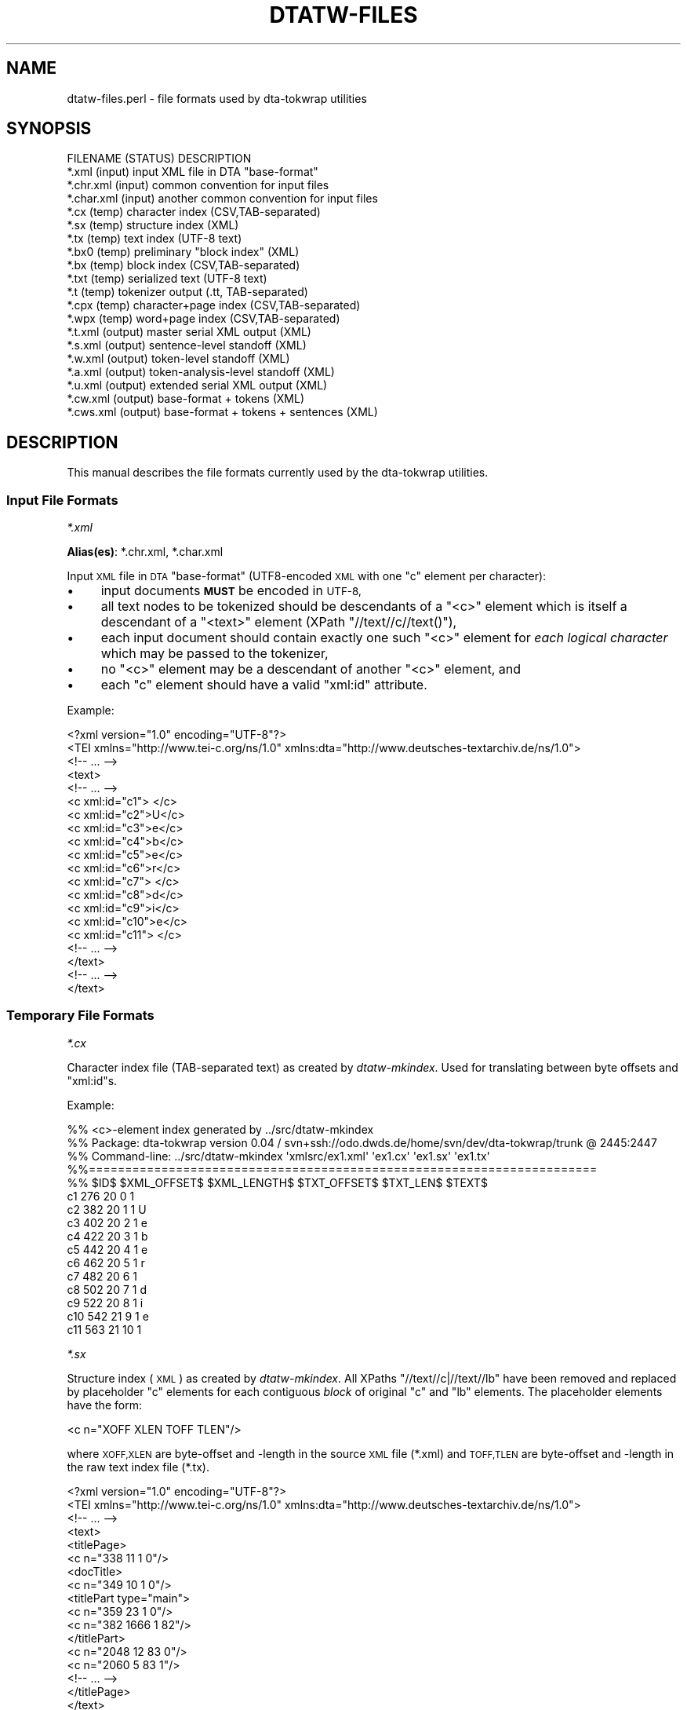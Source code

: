 .\" Automatically generated by Pod::Man 4.07 (Pod::Simple 3.32)
.\"
.\" Standard preamble:
.\" ========================================================================
.de Sp \" Vertical space (when we can't use .PP)
.if t .sp .5v
.if n .sp
..
.de Vb \" Begin verbatim text
.ft CW
.nf
.ne \\$1
..
.de Ve \" End verbatim text
.ft R
.fi
..
.\" Set up some character translations and predefined strings.  \*(-- will
.\" give an unbreakable dash, \*(PI will give pi, \*(L" will give a left
.\" double quote, and \*(R" will give a right double quote.  \*(C+ will
.\" give a nicer C++.  Capital omega is used to do unbreakable dashes and
.\" therefore won't be available.  \*(C` and \*(C' expand to `' in nroff,
.\" nothing in troff, for use with C<>.
.tr \(*W-
.ds C+ C\v'-.1v'\h'-1p'\s-2+\h'-1p'+\s0\v'.1v'\h'-1p'
.ie n \{\
.    ds -- \(*W-
.    ds PI pi
.    if (\n(.H=4u)&(1m=24u) .ds -- \(*W\h'-12u'\(*W\h'-12u'-\" diablo 10 pitch
.    if (\n(.H=4u)&(1m=20u) .ds -- \(*W\h'-12u'\(*W\h'-8u'-\"  diablo 12 pitch
.    ds L" ""
.    ds R" ""
.    ds C` ""
.    ds C' ""
'br\}
.el\{\
.    ds -- \|\(em\|
.    ds PI \(*p
.    ds L" ``
.    ds R" ''
.    ds C`
.    ds C'
'br\}
.\"
.\" Escape single quotes in literal strings from groff's Unicode transform.
.ie \n(.g .ds Aq \(aq
.el       .ds Aq '
.\"
.\" If the F register is >0, we'll generate index entries on stderr for
.\" titles (.TH), headers (.SH), subsections (.SS), items (.Ip), and index
.\" entries marked with X<> in POD.  Of course, you'll have to process the
.\" output yourself in some meaningful fashion.
.\"
.\" Avoid warning from groff about undefined register 'F'.
.de IX
..
.if !\nF .nr F 0
.if \nF>0 \{\
.    de IX
.    tm Index:\\$1\t\\n%\t"\\$2"
..
.    if !\nF==2 \{\
.        nr % 0
.        nr F 2
.    \}
.\}
.\"
.\" Accent mark definitions (@(#)ms.acc 1.5 88/02/08 SMI; from UCB 4.2).
.\" Fear.  Run.  Save yourself.  No user-serviceable parts.
.    \" fudge factors for nroff and troff
.if n \{\
.    ds #H 0
.    ds #V .8m
.    ds #F .3m
.    ds #[ \f1
.    ds #] \fP
.\}
.if t \{\
.    ds #H ((1u-(\\\\n(.fu%2u))*.13m)
.    ds #V .6m
.    ds #F 0
.    ds #[ \&
.    ds #] \&
.\}
.    \" simple accents for nroff and troff
.if n \{\
.    ds ' \&
.    ds ` \&
.    ds ^ \&
.    ds , \&
.    ds ~ ~
.    ds /
.\}
.if t \{\
.    ds ' \\k:\h'-(\\n(.wu*8/10-\*(#H)'\'\h"|\\n:u"
.    ds ` \\k:\h'-(\\n(.wu*8/10-\*(#H)'\`\h'|\\n:u'
.    ds ^ \\k:\h'-(\\n(.wu*10/11-\*(#H)'^\h'|\\n:u'
.    ds , \\k:\h'-(\\n(.wu*8/10)',\h'|\\n:u'
.    ds ~ \\k:\h'-(\\n(.wu-\*(#H-.1m)'~\h'|\\n:u'
.    ds / \\k:\h'-(\\n(.wu*8/10-\*(#H)'\z\(sl\h'|\\n:u'
.\}
.    \" troff and (daisy-wheel) nroff accents
.ds : \\k:\h'-(\\n(.wu*8/10-\*(#H+.1m+\*(#F)'\v'-\*(#V'\z.\h'.2m+\*(#F'.\h'|\\n:u'\v'\*(#V'
.ds 8 \h'\*(#H'\(*b\h'-\*(#H'
.ds o \\k:\h'-(\\n(.wu+\w'\(de'u-\*(#H)/2u'\v'-.3n'\*(#[\z\(de\v'.3n'\h'|\\n:u'\*(#]
.ds d- \h'\*(#H'\(pd\h'-\w'~'u'\v'-.25m'\f2\(hy\fP\v'.25m'\h'-\*(#H'
.ds D- D\\k:\h'-\w'D'u'\v'-.11m'\z\(hy\v'.11m'\h'|\\n:u'
.ds th \*(#[\v'.3m'\s+1I\s-1\v'-.3m'\h'-(\w'I'u*2/3)'\s-1o\s+1\*(#]
.ds Th \*(#[\s+2I\s-2\h'-\w'I'u*3/5'\v'-.3m'o\v'.3m'\*(#]
.ds ae a\h'-(\w'a'u*4/10)'e
.ds Ae A\h'-(\w'A'u*4/10)'E
.    \" corrections for vroff
.if v .ds ~ \\k:\h'-(\\n(.wu*9/10-\*(#H)'\s-2\u~\d\s+2\h'|\\n:u'
.if v .ds ^ \\k:\h'-(\\n(.wu*10/11-\*(#H)'\v'-.4m'^\v'.4m'\h'|\\n:u'
.    \" for low resolution devices (crt and lpr)
.if \n(.H>23 .if \n(.V>19 \
\{\
.    ds : e
.    ds 8 ss
.    ds o a
.    ds d- d\h'-1'\(ga
.    ds D- D\h'-1'\(hy
.    ds th \o'bp'
.    ds Th \o'LP'
.    ds ae ae
.    ds Ae AE
.\}
.rm #[ #] #H #V #F C
.\" ========================================================================
.\"
.IX Title "DTATW-FILES 5"
.TH DTATW-FILES 5 "2019-02-19" "dta-tokwrap v0.86-pre1" "DTA Tokenization Utilities"
.\" For nroff, turn off justification.  Always turn off hyphenation; it makes
.\" way too many mistakes in technical documents.
.if n .ad l
.nh
.SH "NAME"
dtatw\-files.perl \- file formats used by dta\-tokwrap utilities
.SH "SYNOPSIS"
.IX Header "SYNOPSIS"
.Vb 1
\& FILENAME    (STATUS)   DESCRIPTION
\&
\& *.xml       (input)    input XML file in DTA "base\-format"
\& *.chr.xml   (input)    common convention for input files
\& *.char.xml  (input)    another common convention for input files
\& 
\& *.cx        (temp)     character index (CSV,TAB\-separated)
\& *.sx        (temp)     structure index (XML)
\& *.tx        (temp)     text index (UTF\-8 text)
\& *.bx0       (temp)     preliminary "block index" (XML)
\& *.bx        (temp)     block index (CSV,TAB\-separated)
\& *.txt       (temp)     serialized text (UTF\-8 text)
\& *.t         (temp)     tokenizer output (.tt, TAB\-separated)
\& *.cpx       (temp)     character+page index (CSV,TAB\-separated)
\& *.wpx       (temp)     word+page index (CSV,TAB\-separated)
\& 
\& *.t.xml     (output)   master serial XML output (XML)
\& *.s.xml     (output)   sentence\-level standoff (XML)
\& *.w.xml     (output)   token\-level standoff (XML)
\& *.a.xml     (output)   token\-analysis\-level standoff (XML)
\& 
\& *.u.xml     (output)   extended serial XML output (XML)
\& *.cw.xml    (output)   base\-format + tokens (XML)
\& *.cws.xml   (output)   base\-format + tokens + sentences (XML)
.Ve
.SH "DESCRIPTION"
.IX Header "DESCRIPTION"
This manual describes the file formats currently used by the
dta-tokwrap utilities.
.SS "Input File Formats"
.IX Subsection "Input File Formats"
\fI*.xml\fR
.IX Subsection "*.xml"
.PP
\&\fBAlias(es)\fR: *.chr.xml, *.char.xml
.PP
Input \s-1XML\s0 file in \s-1DTA \s0\*(L"base-format\*(R" (UTF8\-encoded \s-1XML\s0 with one \f(CW\*(C`c\*(C'\fR
element per character):
.IP "\(bu" 4
input documents \fB\s-1MUST\s0\fR be encoded in \s-1UTF\-8,\s0
.IP "\(bu" 4
all text nodes to be tokenized should be descendants of a \f(CW\*(C`<c>\*(C'\fR element
which is itself a descendant of a \f(CW\*(C`<text>\*(C'\fR element (XPath \f(CW\*(C`//text//c//text()\*(C'\fR),
.IP "\(bu" 4
each input document should contain exactly one such \f(CW\*(C`<c>\*(C'\fR element for
\&\fIeach logical character\fR
which may be passed to the tokenizer,
.IP "\(bu" 4
no \f(CW\*(C`<c>\*(C'\fR element may be a descendant of another \f(CW\*(C`<c>\*(C'\fR element,
and
.IP "\(bu" 4
each \f(CW\*(C`c\*(C'\fR element should have a valid \f(CW\*(C`xml:id\*(C'\fR attribute.
.PP
Example:
.PP
.Vb 10
\& <?xml version="1.0" encoding="UTF\-8"?>
\& <TEI xmlns="http://www.tei\-c.org/ns/1.0" xmlns:dta="http://www.deutsches\-textarchiv.de/ns/1.0">
\&   <!\-\- ... \-\->
\&   <text>
\&     <!\-\- ... \-\->
\&     <c xml:id="c1"> </c>
\&     <c xml:id="c2">U</c>
\&     <c xml:id="c3">e</c>
\&     <c xml:id="c4">b</c>
\&     <c xml:id="c5">e</c>
\&     <c xml:id="c6">r</c>
\&     <c xml:id="c7"> </c>
\&     <c xml:id="c8">d</c>
\&     <c xml:id="c9">i</c>
\&     <c xml:id="c10">e</c>
\&     <c xml:id="c11"> </c>
\&     <!\-\- ... \-\->
\&   </text>
\&   <!\-\- ... \-\->
\& </text>
.Ve
.SS "Temporary File Formats"
.IX Subsection "Temporary File Formats"
\fI*.cx\fR
.IX Subsection "*.cx"
.PP
Character index file (TAB-separated text)
as created by
\&\fIdtatw-mkindex\fR.
Used for
translating between byte offsets and \f(CW\*(C`xml:id\*(C'\fRs.
.PP
Example:
.PP
.Vb 10
\& %% <c>\-element index generated by ../src/dtatw\-mkindex
\& %% Package: dta\-tokwrap version 0.04 / svn+ssh://odo.dwds.de/home/svn/dev/dta\-tokwrap/trunk @ 2445:2447
\& %% Command\-line: ../src/dtatw\-mkindex \*(Aqxmlsrc/ex1.xml\*(Aq \*(Aqex1.cx\*(Aq \*(Aqex1.sx\*(Aq \*(Aqex1.tx\*(Aq
\& %%======================================================================
\& %% $ID$        $XML_OFFSET$    $XML_LENGTH$    $TXT_OFFSET$    $TXT_LEN$       $TEXT$
\& c1     276     20      0       1        
\& c2     382     20      1       1       U
\& c3     402     20      2       1       e
\& c4     422     20      3       1       b
\& c5     442     20      4       1       e
\& c6     462     20      5       1       r
\& c7     482     20      6       1        
\& c8     502     20      7       1       d
\& c9     522     20      8       1       i
\& c10    542     21      9       1       e
\& c11    563     21      10      1
.Ve
.PP
\fI*.sx\fR
.IX Subsection "*.sx"
.PP
Structure index (\s-1XML\s0)
as created by \fIdtatw-mkindex\fR.
All XPaths \f(CW\*(C`//text//c|//text//lb\*(C'\fR have been removed and replaced
by placeholder \f(CW\*(C`c\*(C'\fR elements for each contiguous \fIblock\fR of original \f(CW\*(C`c\*(C'\fR and \f(CW\*(C`lb\*(C'\fR
elements.  The placeholder elements have the form:
.PP
.Vb 1
\& <c n="XOFF XLEN TOFF TLEN"/>
.Ve
.PP
where \s-1XOFF,XLEN\s0 are byte-offset and \-length in the source \s-1XML\s0 file (*.xml)
and \s-1TOFF,TLEN\s0 are byte-offset and \-length in the raw text index file (*.tx).
.PP
.Vb 10
\& <?xml version="1.0" encoding="UTF\-8"?>
\& <TEI xmlns="http://www.tei\-c.org/ns/1.0" xmlns:dta="http://www.deutsches\-textarchiv.de/ns/1.0">
\&   <!\-\- ... \-\->
\&   <text>
\&      <titlePage>
\&        <c n="338 11 1 0"/>
\&        <docTitle>
\&          <c n="349 10 1 0"/>
\&          <titlePart type="main">
\&            <c n="359 23 1 0"/>
\&            <c n="382 1666 1 82"/>
\&          </titlePart>
\&          <c n="2048 12 83 0"/>
\&          <c n="2060 5 83 1"/>
\&        <!\-\- ... \-\->
\&      </titlePage>
\&   </text>
\&   <!\-\- ... \-\->
\& </text>
.Ve
.PP
\fI*.tx\fR
.IX Subsection "*.tx"
.PP
Raw, unserialized text index (\s-1UTF\-8\s0 text)
as created by \fIdtatw-mkindex\fR.
Results from concatenating all \f(CW\*(C`//text//c//text()\*(C'\fR nodes from
the source document, and inserting newlines for \f(CW\*(C`//text//lb\*(C'\fR elements.
.PP
Example:
.PP
.Vb 11
\&  Ueber die Beeinflussung
\& einfacher psychischer Vorga\*:nge
\& durch einige Arzneimittel.
\& Experimentelle Untersuchungen
\& von
\& Dr. Emil Kraepelin,
\& Professor der Psychiatrie in Heidelberg.
\& Mit einer Curventafel.
\& Jena,
\& Verlag von Gustav Fischer.
\& 1892.
.Ve
.PP
\fI*.bx0\fR
.IX Subsection "*.bx0"
.PP
Preliminary \*(L"block index\*(R" (\s-1XML\s0)
as created by \*(L"dta\-tokwrap.perl \-t mkbx0\*(R".
Generated from the *.sx file by inserting zero or more \*(L"hints\*(R"
of one of the following forms:
.PP
.Vb 3
\& <s/>    <!\-\- sentence\-break hint \-\->
\& <w/>    <!\-\- token\-break hint    \-\->
\& <lb/>   <!\-\- line\-break hint     \-\->
.Ve
.PP
Zero or more output elements may also be assigned a \f(CW\*(C`dta.tw.key\*(C'\fR
attribute, which should be some unique key identifying the
logical block or \fIsegment\fR with which any text descended from
that element should be sorted during serialization (this is how we
get \f(CW\*(C`seg\*(C'\fR elements to clump together).
\&\f(CW\*(C`dta.tw.key\*(C'\fR attributes are inherited by default.
.PP
Also note that namespaces have been forcibly removed from the
\&\s-1XML\s0 structure.
.PP
Example:
.PP
.Vb 10
\& <?xml version="1.0" encoding="UTF\-8"?>
\& <TEI dta.tw.key="TEI.id2369102" _xmlns="http://www.tei\-c.org/ns/1.0" xmlns_dta="http://www.deutsches\-textarchiv.de/ns/1.0">
\&   <!\-\- ... \-\->
\&   <text>
\&      <titlePage>
\&        <s/>
\&        <c n="338 11 1 0"/>
\&        <docTitle>
\&          <c n="349 10 1 0"/>
\&          <titlePart type="main">
\&            <s/>
\&            <c n="359 23 1 0"/>
\&            <c n="382 1666 1 82"/>
\&            <s/>
\&          </titlePart>
\&          <c n="2048 12 83 0"/>
\&          <c n="2060 5 83 1"/>
\&        </s>
\&      </titlePage>
\&   </text>
\&   <!\-\- ... \-\->
\& </TEI>
.Ve
.PP
\fI*.bx\fR
.IX Subsection "*.bx"
.PP
Block index (TAB-separated text)
as created by \*(L"dta\-tokwrap.perl \-t mkbx\*(R".
Used for
translating between serialized-text (.txt) byte offsets and
raw-text (.tx) byte offsets, which in turn gets us to \f(CW\*(C`c/@xml:id\*(C'\fRs.
Still with me?  Good.
.PP
Example:
.PP
.Vb 12
\& %% XML block list file generated by DTA::TokWrap::Document::saveBxFile() (DTA::TokWrap version 0.04)
\& %% Original source file: ./xmlsrc/ex1.xml
\& %%======================================================================
\& %% $KEY$       $ELT$   $XML_OFFSET$    $XML_LENGTH$    $TX_OFFSET$     $TX_LEN$        $TXT_OFFSET$    $TXT_LEN$
\& _\|_ROOT_\|_       _\|_ROOT_\|_        0       0       0       0       0       0
\& TEI.id2406247  s       176     0       0       0       0       6
\& TEI.id2406247  s       176     0       0       0       6       6
\& TEI.id2406247  s       215     0       0       0       12      6
\& TEI.id2406247  s       227     0       0       0       18      6
\& TEI.id2406247  s       258     0       0       0       24      6
\& TEI.id2406247  c       270     26      0       1       30      1
\& TEI.id2406247  s       270     0       0       0       31      6
.Ve
.PP
\fI*.txt\fR
.IX Subsection "*.txt"
.PP
Serialized text (\s-1UTF\-8\s0 text)
as created by \*(L"dta\-tokwrap.perl \-t mktxt\*(R",
possibly containing tokenizer \*(L"hints\*(R",
to be passed to the underlying tokenizer.
.PP
The precise form taken by the hints in this file depends on many things,
notably the options \f(CW\*(C`\-\-strong\-hints\*(C'\fR, \f(CW\*(C`\-\-weak\-hints\*(C'\fR, and \f(CW\*(C`\-\-no\-hints\*(C'\fR
to dta\-tokwrap.perl.  You should ensure that
your tokenizer is prepared to deal with whatever flavor of hints you are passing it
(in particular, don't use the \f(CW\*(C`dwds_tomasotath\*(C'\fR tokenizer together with the
\&\f(CW\*(C`\-\-strong\-hints\*(C'\fR option, unless you want it to return a lot of (\f(CW\*(C`$\*(C'\fR, \f(CW\*(C`WB\*(C'\fR, \f(CW\*(C`$\*(C'\fR) \*(L"tokens\*(R".
.PP
Example:
.PP
.Vb 5
\& $SB$
\& Ueber die Beeinflussung
\& einfacher psychischer Vorga\*:nge
\& durch einige Arzneimittel.
\& $SB$
\& 
\& $SB$
\& Experimentelle Untersuchungen
\& $SB$
.Ve
.PP
\fI*.t\fR
.IX Subsection "*.t"
.PP
Tokenizer output (.tt, TAB-separated \s-1UTF\-8\s0 text).
The first non-text field should contain \*(L"\s-1TXTOFF TXTLEN\*(R"\s0 pairs,
where \s-1TXTOFF\s0 and \s-1TXTLEN\s0 are byte-offset and \-length in the *.txt
file.  These data are required for recovery of \f(CW\*(C`c\*(C'\fR element IDs.
See \fI\fImootfiles\fI\|(5)\fR for details on the file format.
.PP
Example:
.PP
.Vb 11
\& %% raw tokenizer output generated by ../src/dtatw\-tokenize\-dummy (dta\-tokwrap version 0.04)
\& Ueber  49 5
\& die    55 3
\& Beeinflussung  59 13
\& einfacher      73 9
\& psychischer    83 11
\& Vorga\*:nge       95 9
\& durch  105 5
\& einige 111 6
\& Arzneimittel   118 12
\& .      130 1   $.
.Ve
.PP
\fI*.cpx\fR
.IX Subsection "*.cpx"
.PP
Character+pagebreak index (\s-1CSV,\s0 TAB-separated).
Used in generation of *.u.xml files.
.PP
Example:
.PP
.Vb 11
\& %% <(^c$)>+<pb> index generated by ../scripts/dtatw\-mkpx.perl
\& %%======================================================================
\& %%$X_ID        $PB_I   $PB_N   $PB_FACS        $X_XPATH        
\& c1     0       NULL    NULL    /TEI[1]/text[1]/c[1]
\& c2     7       NULL    NULL    /TEI[1]/text[1]/front[1]/titlePage[1]/docTitle[1]/titlePart[1]/c[1]
\& c3     7       NULL    NULL    /TEI[1]/text[1]/front[1]/titlePage[1]/docTitle[1]/titlePart[1]/c[2]
\& c4     7       NULL    NULL    /TEI[1]/text[1]/front[1]/titlePage[1]/docTitle[1]/titlePart[1]/c[3]
\& c5     7       NULL    NULL    /TEI[1]/text[1]/front[1]/titlePage[1]/docTitle[1]/titlePart[1]/c[4]
\& c6     7       NULL    NULL    /TEI[1]/text[1]/front[1]/titlePage[1]/docTitle[1]/titlePart[1]/c[5]
\& c7     7       NULL    NULL    /TEI[1]/text[1]/front[1]/titlePage[1]/docTitle[1]/titlePart[1]/c[6]
\& c8     7       NULL    NULL    /TEI[1]/text[1]/front[1]/titlePage[1]/docTitle[1]/titlePart[1]/c[7]
.Ve
.PP
\fI*.wpx\fR
.IX Subsection "*.wpx"
.PP
Token+pagebreak index (\s-1CSV,\s0 TAB-separated).
Used in generation of *.u.xml files.
Format is same as *.cpx, but IDs are token-ids.
.PP
Example:
.PP
.Vb 11
\& %% <(^w$)>+<pb> index generated by ../scripts/dtatw\-mkpx.perl
\& %%======================================================================
\& %%$X_ID        $PB_I   $PB_N   $PB_FACS        $X_XPATH        
\& w1     7       NULL    NULL    /TEI[1]/text[1]/front[1]/titlePage[1]/docTitle[1]/titlePart[1]/w[1]
\& w2     7       NULL    NULL    /TEI[1]/text[1]/front[1]/titlePage[1]/docTitle[1]/titlePart[1]/w[2]
\& w3     7       NULL    NULL    /TEI[1]/text[1]/front[1]/titlePage[1]/docTitle[1]/titlePart[1]/w[3]
\& w4     7       NULL    NULL    /TEI[1]/text[1]/front[1]/titlePage[1]/docTitle[1]/titlePart[1]/w[4]
\& w5     7       NULL    NULL    /TEI[1]/text[1]/front[1]/titlePage[1]/docTitle[1]/titlePart[1]/w[5]
\& w6     7       NULL    NULL    /TEI[1]/text[1]/front[1]/titlePage[1]/docTitle[1]/titlePart[1]/w[6]
\& w7     7       NULL    NULL    /TEI[1]/text[1]/front[1]/titlePage[1]/docTitle[1]/titlePart[1]/w[7]
\& w8     7       NULL    NULL    /TEI[1]/text[1]/front[1]/titlePage[1]/docTitle[1]/titlePart[1]/w[8]
.Ve
.SS "Output File Formats"
.IX Subsection "Output File Formats"
\fI*.t.xml\fR
.IX Subsection "*.t.xml"
.PP
Master XML-ified tokenizer output (\s-1XML\s0).
X\-Paths:
.PP
.Vb 8
\& /*/s        : sentence
\& /*/s/w      : token: <w @xml:id b="TXTOFF TXTLEN" t="TEXT" c="C_IDS">...</w>
\& //w/a       : token analysis: <a>ANALYSIS_TEXT</a>
\& //w//*      : (additional analysis data, inserted e.g. by DTA::CAB utilities)
\& //w/@xml:id : token id (unique within document, counted in serialized order)
\& //w/@b      : byte\-offset and length of token in tokenizer input *.txt
\& //w/@t      : token text as output by tokenizer
\& //w/@c      : space\-separated list of //c/@id for token characters
.Ve
.PP
This format can also be passed directly to and from the \s-1\fIDTA::CAB\s0\fR\|(3pm)
analysis suite using the \fIDTA::CAB::Format::XmlNative\fR\|(3pm)
formatter class.
.PP
Example:
.PP
.Vb 10
\& <?xml version="1.0" encoding="UTF\-8"?>
\& <sentences xml:base="ex1.xml">
\&  <s xml:id="s1">
\&    <w xml:id="w1" b="49 5" t="Ueber" c="c2 c3 c4 c5 c6"/>
\&    <w xml:id="w2" b="55 3" t="die" c="c8 c9 c10"/>
\&    <w xml:id="w3" b="59 13" t="Beeinflussung" c="c12 c13 c14 c15 c16 c17 c18 c19 c20 c21 c22 c23 c24"/>
\&    <w xml:id="w4" b="73 9" t="einfacher" c="c25 c26 c27 c28 c29 c30 c31 c32 c33"/>
\&    <w xml:id="w5" b="83 11" t="psychischer" c="c35 c36 c37 c38 c39 c40 c41 c42 c43 c44 c45"/>
\&    <w xml:id="w6" b="95 9" t="Vorga\*:nge" c="c47 c48 c49 c50 c51 c52 c53 c54"/>
\&    <w xml:id="w7" b="105 5" t="durch" c="c55 c56 c57 c58 c59"/>
\&    <w xml:id="w8" b="111 6" t="einige" c="c61 c62 c63 c64 c65 c66"/>
\&    <w xml:id="w9" b="118 12" t="Arzneimittel" c="c68 c69 c70 c71 c72 c73 c74 c75 c76 c77 c78 c79"/>
\&    <w xml:id="w10" b="130 1" t="." c="c80">
\&      <a>$.</a>
\&    </w>
\&  </s>
\& <!\-\- ... \-\->
\& </sentences>
.Ve
.PP
\fI*.s.xml\fR
.IX Subsection "*.s.xml"
.PP
Sentence-level standoff \s-1XML. \s0\fB\s-1DEPRECATED\s0\fR in favor of *.t.xml, *.u.xml.
.PP
Example:
.PP
.Vb 10
\& <?xml version="1.0" encoding="UTF\-8"?>
\& <sentences xml:base="ex1.w.xml">
\&  <s xml:id="s1">
\&    <w ref="#w1"/>
\&    <w ref="#w2"/>
\&    <w ref="#w3"/>
\&    <w ref="#w4"/>
\&    <w ref="#w5"/>
\&    <w ref="#w6"/>
\&    <w ref="#w7"/>
\&    <w ref="#w8"/>
\&    <w ref="#w9"/>
\&    <w ref="#w10"/>
\&  </s>
\&  <!\-\- ... \-\->
\& </sentences>
.Ve
.PP
\fI*.w.xml\fR
.IX Subsection "*.w.xml"
.PP
Token-level standoff \s-1XML. \s0\fB\s-1DEPRECATED\s0\fR in favor of *.t.xml, *.u.xml.
.PP
Example:
.PP
.Vb 10
\& <?xml version="1.0" encoding="UTF\-8"?>
\& <tokens xml:base="ex1.xml">
\&  <w xml:id="w1" t="Ueber">
\&    <c ref="#c2"/>
\&    <c ref="#c3"/>
\&    <c ref="#c4"/>
\&    <c ref="#c5"/>
\&    <c ref="#c6"/>
\&  </w>
\&  <w xml:id="w2" t="die">
\&    <c ref="#c8"/>
\&    <c ref="#c9"/>
\&    <c ref="#c10"/>
\&  </w>
\&  <w xml:id="w3" t="Beeinflussung">
\&    <c ref="#c12"/>
\&    <c ref="#c13"/>
\&    <c ref="#c14"/>
\&    <c ref="#c15"/>
\&    <c ref="#c16"/>
\&    <c ref="#c17"/>
\&    <c ref="#c18"/>
\&    <c ref="#c19"/>
\&    <c ref="#c20"/>
\&    <c ref="#c21"/>
\&    <c ref="#c22"/>
\&    <c ref="#c23"/>
\&    <c ref="#c24"/>
\&  </w>
\&  <!\-\- ... \-\->
\& </tokens>
.Ve
.PP
\fI*.a.xml\fR
.IX Subsection "*.a.xml"
.PP
Token-analysis-level standoff \s-1XML.\s0
Currently contains only analyses supplied by the tokenizer.
\&\fB\s-1DEPRECATED\s0\fR in favor of *.t.xml, *.u.xml.
.PP
Example:
.PP
.Vb 2
\& <?xml version="1.0" encoding="UTF\-8"?>
\& <analyses xml:base="ex1.w.xml">
\&
\&  <a ref="#w10">$.</a>
\&  <a ref="#w14">$ABBR</a>
\&  <a ref="#w17">$,</a>
\&  <a ref="#w23">$.</a>
\&  <a ref="#w27">$.</a>
\&  <a ref="#w29">$,</a>
\&  <a ref="#w34">$.</a>
\&  <a ref="#w35">$CARDPUNCT</a>
\&  <!\-\- ... \-\->
\& </analyses>
.Ve
.PP
\fI*.u.xml\fR
.IX Subsection "*.u.xml"
.PP
Extended serialized \s-1XML\s0 format, based on *.t.xml with additional XPaths:
.PP
.Vb 7
\& //s/@xp   : common source\-XML XPath prefix for all sentence tokens
\& //w/@xp   : XPath suffix (of ../@xp) for token
\& //w/@t0   : tokenizer input text (including e.g. newlines) if different from @t
\& //w/@u    : unicruft approximation of @t, if not equal to @t
\& //w/@u0   : unicruft approximation of @t0m if not equal to @u
\& //w/@pb   : index of last //pb before onset of //w
\& //w/@cs   : character spans: "CID+LEN CID+LEN ... CID+LEN"; replaces @c
.Ve
.PP
\&... and removed XPaths:
.PP
.Vb 2
\& //w/@c    : removed in favor of //w/@cs
\& //w/@b    : removed in favor of //w/@cs, //w/@t0
.Ve
.PP
Example:
.PP
.Vb 10
\& <?xml version="1.0" encoding="UTF\-8"?>
\& <sentences xml:base="ex1a.xml">
\&  <s xml:id="s1" xp="/TEI[1]/text[1]/front[1]/titlePage[1]/docTitle[1]/titlePart[1]">
\&    <w xml:id="w1" t="Ueber" pb="7" xp="\-/c[1]" cs="c2+5"/>
\&    <w xml:id="w2" t="die" pb="7" xp="\-/c[7]" cs="c8+3"/>
\&    <w xml:id="w3" t="Beeinflussung" pb="7" xp="\-/c[11]" cs="c12+13"/>
\&    <w xml:id="w4" t="einfacher" pb="7" xp="\-/c[24]" cs="c25+9"/>
\&    <w xml:id="w5" t="psychischer" pb="7" xp="\-/c[34]" cs="c35+11"/>
\&    <w xml:id="w6" t="VorgXnge" pb="7" xp="\-/c[46]" cs="c47+8"/>
\&    <w xml:id="w7" t="durch" pb="7" xp="\-/c[54]" cs="c55+5"/>
\&    <w xml:id="w8" t="einige" pb="7" xp="\-/c[60]" cs="c61+6"/>
\&    <w xml:id="w9" t="Arzneimittel" pb="7" xp="\-/c[67]" cs="c68+12"/>
\&    <w xml:id="w10" t="." pb="7" xp="\-/c[79]" cs="c80+1">
\&      <a>$.</a>
\&    </w>
\&  </s>
\& </sentences>
.Ve
.PP
\fI*.cw.xml\fR
.IX Subsection "*.cw.xml"
.PP
Base-format \s-1XML\s0 file with tokens encoded as \f(CW\*(C`w\*(C'\fR elements,
as output by dtatw\-add\-w.perl.
.PP
Example:
.PP
.Vb 10
\& <?xml version="1.0"?>
\& <TEI xmlns="http://www.tei\-c.org/ns/1.0" xmlns:dta="http://www.deutsches\-textarchiv.de/ns/1.0">
\&  <!\-\- ... \-\->
\&  <text>
\&    <!\-\- ... \-\->
\&          <titlePart type="main">
\&              <w xml:id="w1">
\&                <c xml:id="c2">U</c>
\&                <c xml:id="c3">e</c>
\&                <c xml:id="c4">b</c>
\&                <c xml:id="c5">e</c>
\&                <c xml:id="c6">r</c>
\&              </w>
\&              <c xml:id="c7"> </c>
\&              <w xml:id="w2">
\&                <c xml:id="c8">d</c>
\&                <c xml:id="c9">i</c>
\&                <c xml:id="c10">e</c>
\&              </w>
\&              <c xml:id="c11"> </c>
\&              <!\-\- ... \-\->
\&              <w xml:id="w10">
\&                <c xml:id="c80">.</c>
\&              </w>
\&          </titlePart>
\&    <!\-\- ... \-\->
\&  </text>
\&  <!\-\- ... \-\->
\& </TEI>
.Ve
.PP
\fI*.cws.xml\fR
.IX Subsection "*.cws.xml"
.PP
Base-format \s-1XML\s0 file with tokens and sentences encoded as \f(CW\*(C`w\*(C'\fR and \f(CW\*(C`s\*(C'\fR elements respectively,
as output by dtatw\-add\-s.perl.
.PP
Example:
.PP
.Vb 10
\& <?xml version="1.0"?>
\& <TEI xmlns="http://www.tei\-c.org/ns/1.0" xmlns:dta="http://www.deutsches\-textarchiv.de/ns/1.0">
\&  <!\-\- ... \-\->
\&  <text>
\&    <!\-\- ... \-\->
\&          <titlePart type="main">
\&            <s xml:id="s1">
\&              <w xml:id="w1">
\&                <c xml:id="c2">U</c>
\&                <c xml:id="c3">e</c>
\&                <c xml:id="c4">b</c>
\&                <c xml:id="c5">e</c>
\&                <c xml:id="c6">r</c>
\&              </w>
\&              <c xml:id="c7"> </c>
\&              <w xml:id="w2">
\&                <c xml:id="c8">d</c>
\&                <c xml:id="c9">i</c>
\&                <c xml:id="c10">e</c>
\&              </w>
\&              <c xml:id="c11"> </c>
\&              <!\-\- ... \-\->
\&              <w xml:id="w10">
\&                <c xml:id="c80">.</c>
\&              </w>
\&            </s>
\&          </titlePart>
\&    <!\-\- ... \-\->
\&  </text>
\&  <!\-\- ... \-\->
\& </TEI>
.Ve
.SH "SEE ALSO"
.IX Header "SEE ALSO"
\&\fIdtatw\-add\-c.perl\fR\|(1),
\&\fIdtatw\-add\-w.perl\fR\|(1),
\&\fIdtatw\-add\-s.perl\fR\|(1),
\&\fIdta\-tokwrap.perl\fR\|(1),
\&\fIdtatw\-txml2uxml.perl\fR\|(1),
\&\fIDTA::TokWrap::Intro\fR\|(3pm),
\&...
.SH "AUTHOR"
.IX Header "AUTHOR"
Bryan Jurish <moocow@cpan.org>
